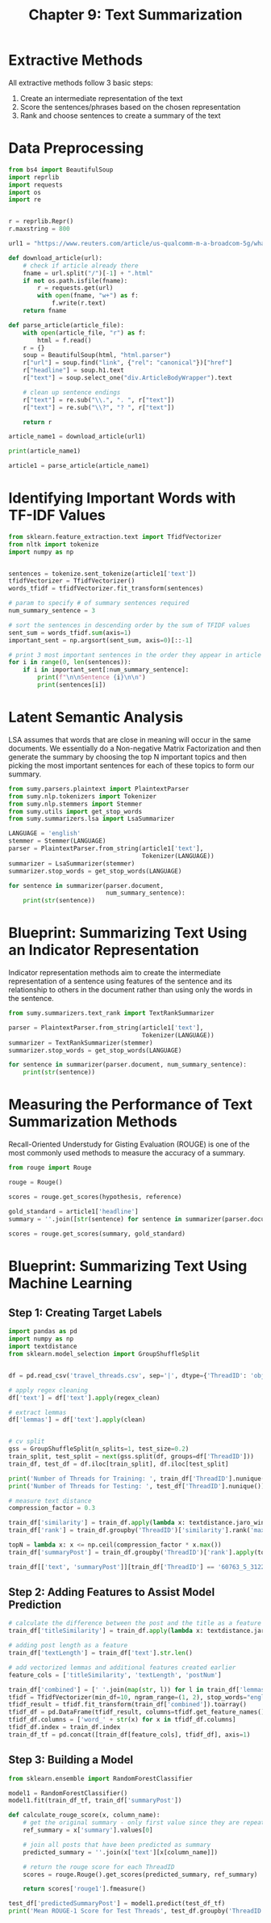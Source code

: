 #+TITLE: Chapter 9: Text Summarization

* Extractive Methods

All extractive methods follow 3 basic steps:
1. Create an intermediate representation of the text
2. Score the sentences/phrases based on the chosen representation
3. Rank and choose sentences to create a summary of the text

* Data Preprocessing

#+BEGIN_SRC python
from bs4 import BeautifulSoup
import reprlib
import requests
import os
import re


r = reprlib.Repr()
r.maxstring = 800

url1 = "https://www.reuters.com/article/us-qualcomm-m-a-broadcom-5g/what-is-5g-and-who-are-the-major-players-idUSKCN1GR1IN"

def download_article(url):
    # check if article already there
    fname = url.split("/")[-1] + ".html"
    if not os.path.isfile(fname):
        r = requests.get(url)
        with open(fname, "w+") as f:
            f.write(r.text)
    return fname

def parse_article(article_file):
    with open(article_file, "r") as f:
        html = f.read()
    r = {}
    soup = BeautifulSoup(html, "html.parser")
    r["url"] = soup.find("link", {"rel": "canonical"})["href"]
    r["headline"] = soup.h1.text
    r["text"] = soup.select_one("div.ArticleBodyWrapper").text

    # clean up sentence endings
    r["text"] = re.sub("\\.", ". ", r["text"])
    r["text"] = re.sub("\\?", "? ", r["text"])

    return r

article_name1 = download_article(url1)

print(article_name1)

article1 = parse_article(article_name1)

#+END_SRC

* Identifying Important Words with TF-IDF Values

#+BEGIN_SRC python
from sklearn.feature_extraction.text import TfidfVectorizer
from nltk import tokenize
import numpy as np


sentences = tokenize.sent_tokenize(article1['text'])
tfidfVectorizer = TfidfVectorizer()
words_tfidf = tfidfVectorizer.fit_transform(sentences)

# param to specify # of summary sentences required
num_summary_sentence = 3

# sort the sentences in descending order by the sum of TFIDF values
sent_sum = words_tfidf.sum(axis=1)
important_sent = np.argsort(sent_sum, axis=0)[::-1]

# print 3 most important sentences in the order they appear in article
for i in range(0, len(sentences)):
    if i in important_sent[:num_summary_sentence]:
        print(f"\n\nSentence {i}\n\n")
        print(sentences[i])

#+END_SRC

* Latent Semantic Analysis

LSA assumes that words that are close in meaning will occur in the same documents.
We essentially do a Non-negative Matrix Factorization and then generate the summary by choosing the
top N important topics and then picking the most important sentences for each of these topics to form our summary.

#+BEGIN_SRC python
from sumy.parsers.plaintext import PlaintextParser
from sumy.nlp.tokenizers import Tokenizer
from sumy.nlp.stemmers import Stemmer
from sumy.utils import get_stop_words
from sumy.summarizers.lsa import LsaSummarizer

LANGUAGE = 'english'
stemmer = Stemmer(LANGUAGE)
parser = PlaintextParser.from_string(article1['text'],
                                     Tokenizer(LANGUAGE))
summarizer = LsaSummarizer(stemmer)
summarizer.stop_words = get_stop_words(LANGUAGE)

for sentence in summarizer(parser.document,
                           num_summary_sentence):
    print(str(sentence))
#+END_SRC

* Blueprint: Summarizing Text Using an Indicator Representation

Indicator representation methods aim to create the intermediate representation of a sentence using features of the sentence and its relationship to others in the document rather than using only the words in the sentence.

#+BEGIN_SRC python
from sumy.summarizers.text_rank import TextRankSummarizer

parser = PlaintextParser.from_string(article1['text'],
                                     Tokenizer(LANGUAGE))
summarizer = TextRankSummarizer(stemmer)
summarizer.stop_words = get_stop_words(LANGUAGE)

for sentence in summarizer(parser.document, num_summary_sentence):
    print(str(sentence))
#+END_SRC

* Measuring the Performance of Text Summarization Methods

Recall-Oriented Understudy for Gisting Evaluation (ROUGE) is one of the most commonly used methods to measure the accuracy of a summary.

#+BEGIN_SRC python
from rouge import Rouge

rouge = Rouge()

scores = rouge.get_scores(hypothesis, reference)

gold_standard = article1['headline']
summary = ''.join([str(sentence) for sentence in summarizer(parser.document, num_summary_sentence)])

scores = rouge.get_scores(summary, gold_standard)
#+END_SRC

* Blueprint: Summarizing Text Using Machine Learning

** Step 1: Creating Target Labels

#+BEGIN_SRC python
import pandas as pd
import numpy as np
import textdistance
from sklearn.model_selection import GroupShuffleSplit


df = pd.read_csv('travel_threads.csv', sep='|', dtype={'ThreadID': 'object'})

# apply regex cleaning
df['text'] = df['text'].apply(regex_clean)

# extract lemmas
df['lemmas'] = df['text'].apply(clean)


# cv split
gss = GroupShuffleSplit(n_splits=1, test_size=0.2)
train_split, test_split = next(gss.split(df, groups=df['ThreadID']))
train_df, test_df = df.iloc[train_split], df.iloc[test_split]

print('Number of Threads for Training: ', train_df['ThreadID'].nunique())
print('Number of Threads for Testing: ', test_df['ThreadID'].nunique())

# measure text distance
compression_factor = 0.3

train_df['similarity'] = train_df.apply(lambda x: textdistance.jaro_winkler(x.text, x.summary), axis=1)
train_df['rank'] = train_df.groupby('ThreadID')['similarity'].rank('max', ascending=False)

topN = lambda x: x <= np.ceil(compression_factor * x.max())
train_df['summaryPost'] = train_df.groupby('ThreadID')['rank'].apply(topN)

train_df[['text', 'summaryPost']][train_df['ThreadID'] == '60763_5_3122150'].head(3)
#+END_SRC

** Step 2: Adding Features to Assist Model Prediction

#+BEGIN_SRC python
# calculate the difference between the post and the title as a feature
train_df['titleSimilarity'] = train_df.apply(lambda x: textdistance.jaro_winkler(x.text, x.Title), axis=1)

# adding post length as a feature
train_df['textLength'] = train_df['text'].str.len()

# add vectorized lemmas and additional features created earlier
feature_cols = ['titleSimilarity', 'textLength', 'postNum']

train_df['combined'] = [' '.join(map(str, l)) for l in train_df['lemmas'] if l is not '']
tfidf = TfidfVectorizer(min_df=10, ngram_range=(1, 2), stop_words="english")
tfidf_result = tfidf.fit_transform(train_df['combined']).toarray()
tfidf_df = pd.DataFrame(tfidf_result, columns=tfidf.get_feature_names())
tfidf_df.columns = ['word_' + str(x) for x in tfidf_df.columns]
tfidf_df.index = train_df.index
train_df_tf = pd.concat([train_df[feature_cols], tfidf_df], axis=1)
#+END_SRC

** Step 3: Building a Model

#+BEGIN_SRC python
from sklearn.ensemble import RandomForestClassifier

model1 = RandomForestClassifier()
model1.fit(train_df_tf, train_df['summaryPost'])

def calculate_rouge_score(x, column_name):
    # get the original summary - only first value since they are repeated
    ref_summary = x['summary'].values[0]

    # join all posts that have been predicted as summary
    predicted_summary = ''.join(x['text'][x[column_name]])

    # return the rouge score for each ThreadID
    scores = rouge.Rouge().get_scores(predicted_summary, ref_summary)

    return scores['rouge1'].fmeasure()

test_df['predictedSummaryPost'] = model1.predict(test_df_tf)
print('Mean ROUGE-1 Score for Test Threads', test_df.groupby('ThreadID')[['summary', 'text', 'predictedSummaryPost']].apply(calculate_rouge_score,
                                                                                                                            column_name='predictedSummaryPost').mean())
#+END_SRC
